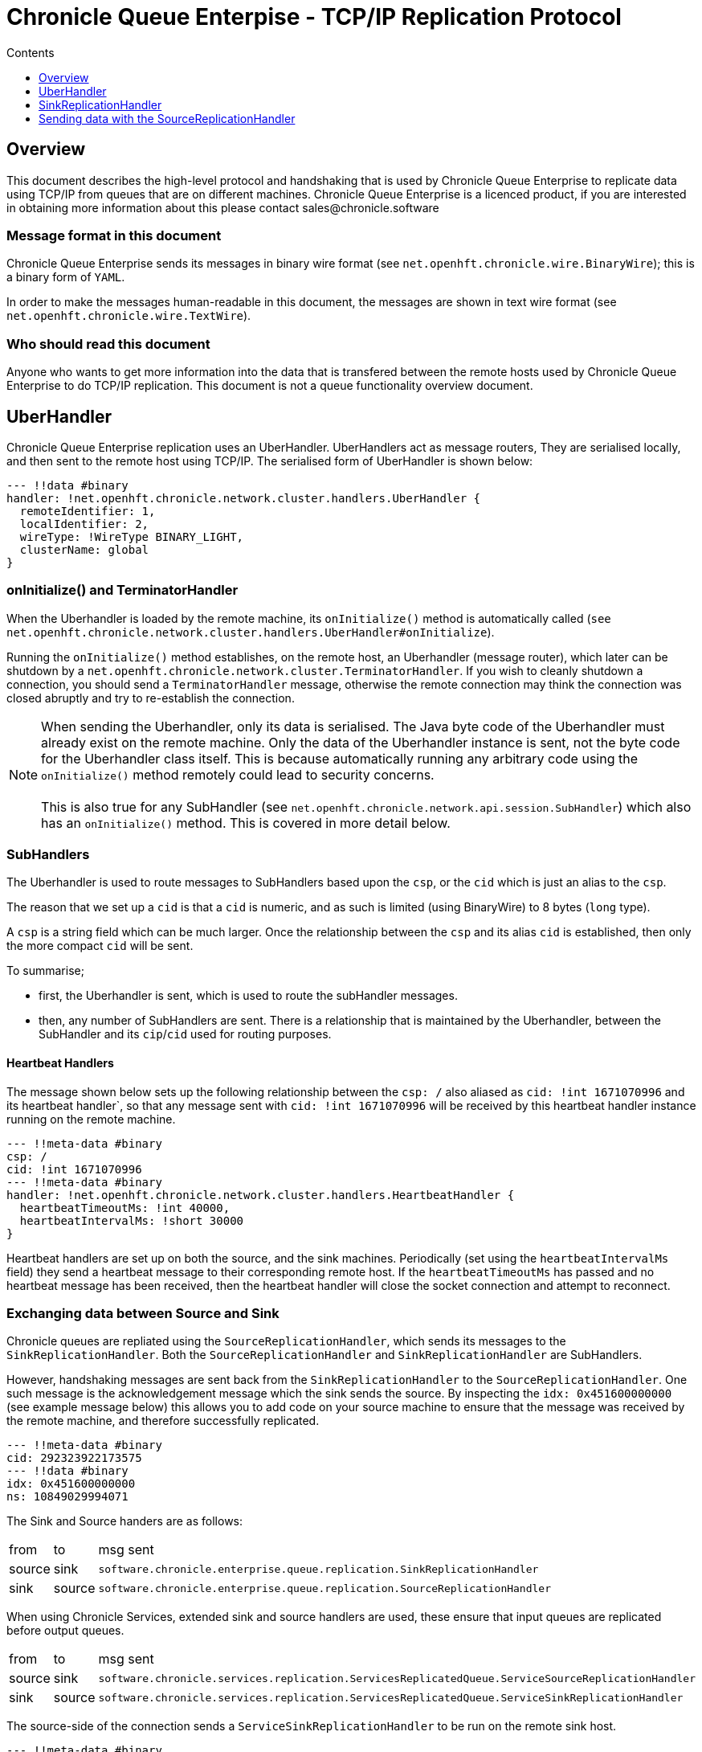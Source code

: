 
= Chronicle Queue Enterpise - TCP/IP Replication Protocol
:toc:
:toc-title: Contents
:toclevels: 1


== Overview
This document describes the high-level protocol and handshaking that is used by Chronicle Queue Enterprise to replicate data using TCP/IP from queues that are on different machines. Chronicle Queue Enterprise is a licenced product, if you are interested in obtaining more information about this please contact sales@chronicle.software 

=== Message format in this document

Chronicle Queue Enterprise sends its messages in binary wire format (see `net.openhft.chronicle.wire.BinaryWire`); this is a  binary form of `YAML`.

In order to make the messages human-readable in this document, the messages are shown in text wire format (see `net.openhft.chronicle.wire.TextWire`).

=== Who should read this document

Anyone who wants to get more information into the data that is transfered between the remote hosts used by Chronicle Queue Enterprise to do TCP/IP replication. This document is not a queue functionality overview document.

== UberHandler

Chronicle Queue Enterprise replication uses an UberHandler. UberHandlers act as message routers, They are serialised locally, and then sent to the remote host using TCP/IP. The serialised form of UberHandler is shown below:

```
--- !!data #binary
handler: !net.openhft.chronicle.network.cluster.handlers.UberHandler {
  remoteIdentifier: 1,
  localIdentifier: 2,
  wireType: !WireType BINARY_LIGHT,
  clusterName: global
}
```

=== onInitialize() and TerminatorHandler

When the Uberhandler is loaded by the remote machine, its `onInitialize()` method is automatically called (`see net.openhft.chronicle.network.cluster.handlers.UberHandler#onInitialize`).

Running the `onInitialize()` method establishes, on the remote host, an Uberhandler (message router), which later can be shutdown by a `net.openhft.chronicle.network.cluster.TerminatorHandler`. If you wish to cleanly shutdown a connection, you should send a `TerminatorHandler` message, otherwise the remote connection may think the connection was closed abruptly and try to re-establish the connection.

NOTE: When sending the Uberhandler, only its data is serialised. The Java byte code of the Uberhandler must already exist on the remote machine. Only the data of the Uberhandler instance is sent, not the byte code for the Uberhandler class itself. This is because automatically running any arbitrary code using the `onInitialize()` method remotely could lead to security concerns. +
 +
 This is also true for any SubHandler (see `net.openhft.chronicle.network.api.session.SubHandler`) which also has an `onInitialize()` method. This is covered in more detail below.

=== SubHandlers

The Uberhandler is used to route messages to SubHandlers based upon the `csp`, or the `cid` which is just an alias to the `csp`.

The reason that we set up a `cid` is that a `cid` is numeric, and as such is limited (using BinaryWire) to 8 bytes (`long` type).

A `csp` is a string field which can be much larger. Once the relationship between the `csp` and its alias `cid` is established, then only the more compact `cid` will be sent.

To summarise;

- first, the Uberhandler is sent, which is used to route the subHandler messages.
- then, any number of SubHandlers are sent. There is a relationship that is maintained by the Uberhandler, between the SubHandler and its `cip`/`cid` used for routing purposes.

==== Heartbeat Handlers

The message shown below sets up the following relationship between the `csp: /`  also aliased as `cid: !int 1671070996` and its heartbeat handler`, so that any message sent with  `cid: !int 1671070996` will be received by this heartbeat handler instance running on the remote machine.

```
--- !!meta-data #binary
csp: /
cid: !int 1671070996
--- !!meta-data #binary
handler: !net.openhft.chronicle.network.cluster.handlers.HeartbeatHandler {
  heartbeatTimeoutMs: !int 40000,
  heartbeatIntervalMs: !short 30000
}
```

Heartbeat handlers are set up on both the source, and the sink machines. Periodically (set using the `heartbeatIntervalMs` field) they send a heartbeat message to their corresponding remote host. If the `heartbeatTimeoutMs` has passed and no heartbeat message has been received, then the heartbeat handler will close the socket connection and attempt to reconnect.

=== Exchanging data between Source and Sink 

Chronicle queues are repliated using the `SourceReplicationHandler`, which sends its messages to the `SinkReplicationHandler`. Both the `SourceReplicationHandler` and `SinkReplicationHandler` are SubHandlers.

However, handshaking messages are sent back from the `SinkReplicationHandler` to the `SourceReplicationHandler`. One such message is the acknowledgement message which the sink sends the source. By inspecting the `idx: 0x451600000000` (see example message below) this allows you to add code on your source machine to ensure that the message was received by the remote machine, and therefore successfully replicated.

```
--- !!meta-data #binary
cid: 292323922173575
--- !!data #binary
idx: 0x451600000000
ns: 10849029994071
```

The Sink and Source handers are as follows:

[%autowidth]
|===
| from	|	to 	| msg sent
| source  |sink   | `software.chronicle.enterprise.queue.replication.SinkReplicationHandler`
| sink  |source   | `software.chronicle.enterprise.queue.replication.SourceReplicationHandler`
|===

When using Chronicle Services, extended sink and source handlers are used, these ensure that input queues are replicated before output queues.

[%autowidth]
|===
| from	|	to 	| msg sent
| source	| sink	| `software.chronicle.services.replication.ServicesReplicatedQueue.ServiceSourceReplicationHandler`
| sink 	| source	| `software.chronicle.services.replication.ServicesReplicatedQueue.ServiceSinkReplicationHandler`
|===

The source-side of the connection sends a `ServiceSinkReplicationHandler` to be run on the remote sink host.

```
--- !!meta-data #binary
csp: /replication/out-1/2
cid: 292323922173575
--- !!data #binary
handler: !ServiceSinkReplicationHandler {
  queueName: out-1,
  wireType: BINARY_LIGHT,
  acknowledgement: true,
  nextIndexRequired: 0x451600000001,
  sourceId: !short 1002,
  sourceBuilderClass: !type ServiceSourceReplicationHandlerBuilder
}
```

The sink-side of the connection will respond by setting up a `SourceReplicationHandler` to be run on the remote source host.

```
--- !!meta-data #binary
csp: /replication/out-1/2
cid: 292323922173575
--- !!data #binary
handler: !ServiceSourceReplicationHandler {
  queueName: out-1,
  wireType: BINARY_LIGHT,
  acknowledgement: true,
  nextIndexRequired: 0x0,
  sourceId: !short 1002
}
```

Whenever your application appends data to the source queue, the `SourceReplicationHandler` will read this queue using a queue tailer, and then immediately stream any new data to the remote host.

Chronicle Queue Enterprise establishes a stream rather than a polling protocol. If the network buffers are full, then data will not be sent by the `SourceReplicationHandler`. Therefore, it is not strictly reactive, but rather, it is sensitive to push back.

Chronicle Queue Enterprise uses queues which page data to disk, rather than holding it all in memory. Therefor Chronicle Queue will not get saturated by a slow consumer, because the data is not paged into memory from the queue until the TCP/IP buffers have sufficient free space.

== SinkReplicationHandler

Before the sink replication handler starts to read messages from the source machine, it first copies back  messages from the sink machine, to the source machine; this is called the back copy.

Although rare, it is useful for example, if the source machine was replicating to two (or more) sinks, and the source suffered a power outage. +
Chronicle Queue Enterprise will fail-over to one of the remaining sinks, and therefore we need to ensure that, whichever sink is chosen, it has the latest messages. +
Therefore, in the event that one of the sinks has more messages than the other, we will first copy any messages from the other sink before we establish this sink as our new source.

When the `ServiceSinkReplicationHandler` starts, it calls `software.chronicle.enterprise.queue.replication.SinkReplicationHandler#onInitialize`.

When all the data has been replicated, an `END_OF_STREAM` message is sent to notify the `SourceReplicationHandler` that the back copy is complete.

```
--- !!meta-data #binary
cid: 573798926109737
--- !!data #binary
DocumentContext:
--- !!data #binary
eos: !!null "" #  END_OF_STREAM
```

The sink replication handler then receives new messages from the SourceReplicationHandler. When it receives these new messages it uses a chronicle queue appender to write them to a chronicle queue. 

NOTE: When the messages are written to the chronicle queue by the SinkReplicationHandler, we write the message and take account of the source index, to guarantee that the order of messages from the source exactly matches the order of messages on the sink, in addition, using the index also ensures that the message has always been written to the correct queue file. This is even if events such has roll over have occured, which typically would cause a normal appender to write the message to the next queue file, which is not what we want here because we creaete an exact copy, of messages from the source to the sink.

== Sending data with the SourceReplicationHandler

The `SourceReplicationHandler` sends messages to the `SinkReplicationHandler`. The `SourceReplicationHandler` uses a Chronicle tailer to read new messages from your Chronicle queue. The messages will be written to the queue by your application logic. When the `SourceReplicationHandler` comes to read the contents of this Chronicle queue, it does not de-serialize the message in any way, it treats the message as a blob of bytes, and writes the bytes to the replication event. This is also known as the `re` in the message below:

```
--- !!meta-data #binary
cid: 292323922173575
 --- !!data #binary
DocumentContext:
--- !!data #binary
re: < replication-event> # see below
```

The bytes that make up the `replication-event` follow the following format:

```
public void writeMarshallable(@NotNull WireOut wire) {
    @NotNull ValueOut out = wire.getValueOut();
    out.int64_0x(index);
    out.bytesLiteral(payload);

    // nano-timestamp create with the timestamp from the source machine
    out.int64(nanoTimeStamp = System.nanoTime());
}
```

When the message is received by the sink, it sends an acknowledgement to the source:

```
--- !!meta-data #binary
cid: 292323922173575
DocumentContext:
--- !!data #binary
idx: 0x451600000000
ns: 10849029994071
```
